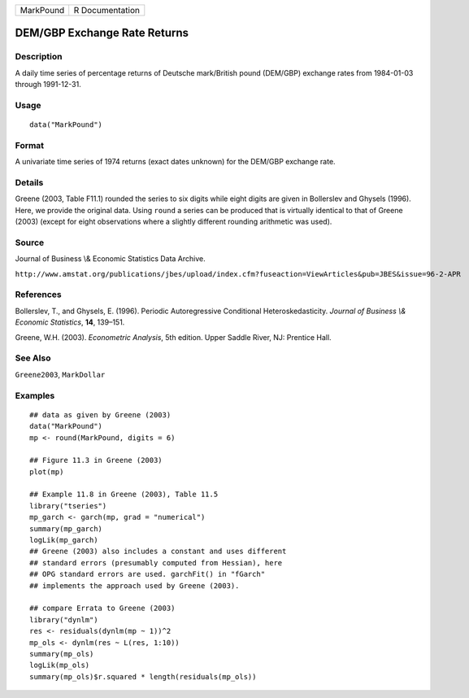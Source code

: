 ========= ===============
MarkPound R Documentation
========= ===============

DEM/GBP Exchange Rate Returns
-----------------------------

Description
~~~~~~~~~~~

A daily time series of percentage returns of Deutsche mark/British pound
(DEM/GBP) exchange rates from 1984-01-03 through 1991-12-31.

Usage
~~~~~

::

   data("MarkPound")

Format
~~~~~~

A univariate time series of 1974 returns (exact dates unknown) for the
DEM/GBP exchange rate.

Details
~~~~~~~

Greene (2003, Table F11.1) rounded the series to six digits while eight
digits are given in Bollerslev and Ghysels (1996). Here, we provide the
original data. Using ``round`` a series can be produced that is
virtually identical to that of Greene (2003) (except for eight
observations where a slightly different rounding arithmetic was used).

Source
~~~~~~

Journal of Business \\& Economic Statistics Data Archive.

``http://www.amstat.org/publications/jbes/upload/index.cfm?fuseaction=ViewArticles&pub=JBES&issue=96-2-APR``

References
~~~~~~~~~~

Bollerslev, T., and Ghysels, E. (1996). Periodic Autoregressive
Conditional Heteroskedasticity. *Journal of Business \\& Economic
Statistics*, **14**, 139–151.

Greene, W.H. (2003). *Econometric Analysis*, 5th edition. Upper Saddle
River, NJ: Prentice Hall.

See Also
~~~~~~~~

``Greene2003``, ``MarkDollar``

Examples
~~~~~~~~

::

   ## data as given by Greene (2003)
   data("MarkPound")
   mp <- round(MarkPound, digits = 6)

   ## Figure 11.3 in Greene (2003)
   plot(mp)

   ## Example 11.8 in Greene (2003), Table 11.5
   library("tseries")
   mp_garch <- garch(mp, grad = "numerical")
   summary(mp_garch)
   logLik(mp_garch)  
   ## Greene (2003) also includes a constant and uses different
   ## standard errors (presumably computed from Hessian), here
   ## OPG standard errors are used. garchFit() in "fGarch"
   ## implements the approach used by Greene (2003).

   ## compare Errata to Greene (2003)
   library("dynlm")
   res <- residuals(dynlm(mp ~ 1))^2
   mp_ols <- dynlm(res ~ L(res, 1:10))
   summary(mp_ols)
   logLik(mp_ols)
   summary(mp_ols)$r.squared * length(residuals(mp_ols))
